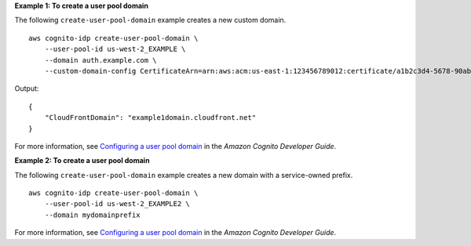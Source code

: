 **Example 1: To create a user pool domain**

The following ``create-user-pool-domain`` example creates a new custom domain. ::

    aws cognito-idp create-user-pool-domain \
        --user-pool-id us-west-2_EXAMPLE \
        --domain auth.example.com \
        --custom-domain-config CertificateArn=arn:aws:acm:us-east-1:123456789012:certificate/a1b2c3d4-5678-90ab-cdef-EXAMPLE22222

Output::

    {
        "CloudFrontDomain": "example1domain.cloudfront.net"
    }

For more information, see `Configuring a user pool domain <https://docs.aws.amazon.com/cognito/latest/developerguide/cognito-user-pools-assign-domain.html>`__ in the *Amazon Cognito Developer Guide*.

**Example 2: To create a user pool domain**

The following ``create-user-pool-domain`` example creates a new domain with a service-owned prefix. ::

    aws cognito-idp create-user-pool-domain \
        --user-pool-id us-west-2_EXAMPLE2 \
        --domain mydomainprefix

For more information, see `Configuring a user pool domain <https://docs.aws.amazon.com/cognito/latest/developerguide/cognito-user-pools-assign-domain.html>`__ in the *Amazon Cognito Developer Guide*.
